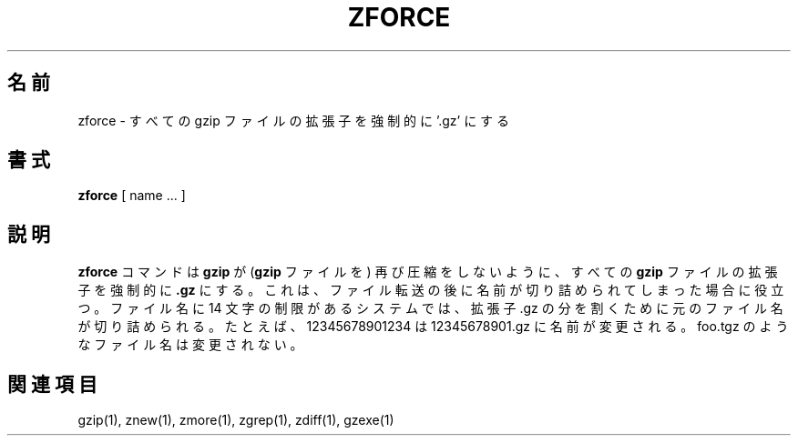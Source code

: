 .\"*******************************************************************
.\"
.\" This file was generated with po4a. Translate the source file.
.\"
.\"*******************************************************************
.\"
.\" Japanese Version Copyright (c) 1993-2000 
.\" NetBSD jman proj. and Yuichi SATO
.\"         all rights reserved.
.\" Translated 1993-10-15, NetBSD jman proj. <jman@spa.is.uec.ac.jp>
.\" Updated 2000-06-10, Yuichi SATO <sato@complex.eng.hokudai.ac.jp>
.\" To be translated for 1.12, 2022-04-22
.\"
.TH ZFORCE 1   
.SH 名前
zforce \- すべての gzip ファイルの拡張子を強制的に '.gz' にする
.SH 書式
\fBzforce\fP [ name ...  ]
.SH 説明
\fBzforce\fP コマンドは \fBgzip\fP が (\fBgzip\fP ファイルを) 再び圧縮をしないように、 すべての \fBgzip\fP
ファイルの拡張子を強制的に \fB.gz\fP にする。 これは、 ファイル転送の後に名前が切り詰められてしまった場合に役立つ。 ファイル名に 14
文字の制限があるシステムでは、 拡張子 .gz の分を割くために元のファイル名が切り詰められる。 たとえば、 12345678901234 は
12345678901.gz に名前が変更される。 foo.tgz のようなファイル名は変更されない。
.SH 関連項目
gzip(1), znew(1), zmore(1), zgrep(1), zdiff(1), gzexe(1)
